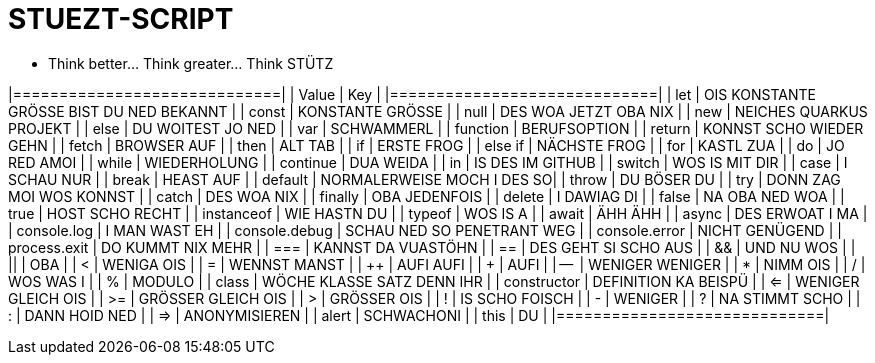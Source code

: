= STUEZT-SCRIPT 

- Think better... Think greater... Think STÜTZ

|=============================|
| Value                        | Key                        |
|=============================|
| let                          | OIS KONSTANTE GRÖSSE BIST DU NED BEKANNT |
| const                        | KONSTANTE GRÖSSE           |
| null                         | DES WOA JETZT OBA NIX      |
| new                          | NEICHES QUARKUS PROJEKT    |
| else                         | DU WOITEST JO NED          |
| var                          | SCHWAMMERL                 |
| function                     | BERUFSOPTION               |
| return                       | KONNST SCHO WIEDER GEHN    |
| fetch                        | BROWSER AUF                |
| then                         | ALT TAB                    |
| if                           | ERSTE FROG                 |
| else if                      | NÄCHSTE FROG               |
| for                          | KASTL ZUA                  |
| do                           | JO RED AMOI                |
| while                        | WIEDERHOLUNG               |
| continue                     | DUA WEIDA                  |
| in                           | IS DES IM GITHUB           |
| switch                       | WOS IS MIT DIR              |
| case                         | I SCHAU NUR                |
| break                        | HEAST AUF                  |
| default                      | NORMALERWEISE MOCH I DES SO|
| throw                        | DU BÖSER DU                |
| try                          | DONN ZAG MOI WOS KONNST    |
| catch                        | DES WOA NIX                |
| finally                      | OBA JEDENFOIS              |
| delete                       | I DAWIAG DI                |
| false                        | NA OBA NED WOA             |
| true                         | HOST SCHO RECHT            |
| instanceof                   | WIE HASTN DU               |
| typeof                       | WOS IS A                   |
| await                        | ÄHH ÄHH                    |
| async                        | DES ERWOAT I MA            |
| console.log                  | I MAN WAST EH              |
| console.debug                | SCHAU NED SO PENETRANT WEG |
| console.error                | NICHT GENÜGEND             |
| process.exit                 | DO KUMMT NIX MEHR          |
| ===                          | KANNST DA VUASTÖHN         |
| ==                           | DES GEHT SI SCHO AUS       |
| &&                           | UND NU WOS                 |
| ||                           | OBA                         |
| <                            | WENIGA OIS                 |
| =                            | WENNST MANST               |
| ++                           | AUFI AUFI                  |
| +                            | AUFI                       |
| --                           | WENIGER WENIGER            |
| *                            | NIMM OIS                   |
| /                            | WOS WAS I                   |
| %                            | MODULO                     |
| class                        | WÖCHE KLASSE SATZ DENN IHR |
| constructor                  | DEFINITION KA BEISPÜ       |
| <=                           | WENIGER GLEICH OIS         |
| >=                           | GRÖSSER GLEICH OIS         |
| >                            | GRÖSSER OIS                |
| !                            | IS SCHO FOISCH             |
| -                            | WENIGER                     |
| ?                            | NA STIMMT SCHO              |
| :                            | DANN HOID NED              |
| =>                           | ANONYMISIEREN              |
| alert                        | SCHWACHONI                 |
| this                         | DU                         |
|=============================|
